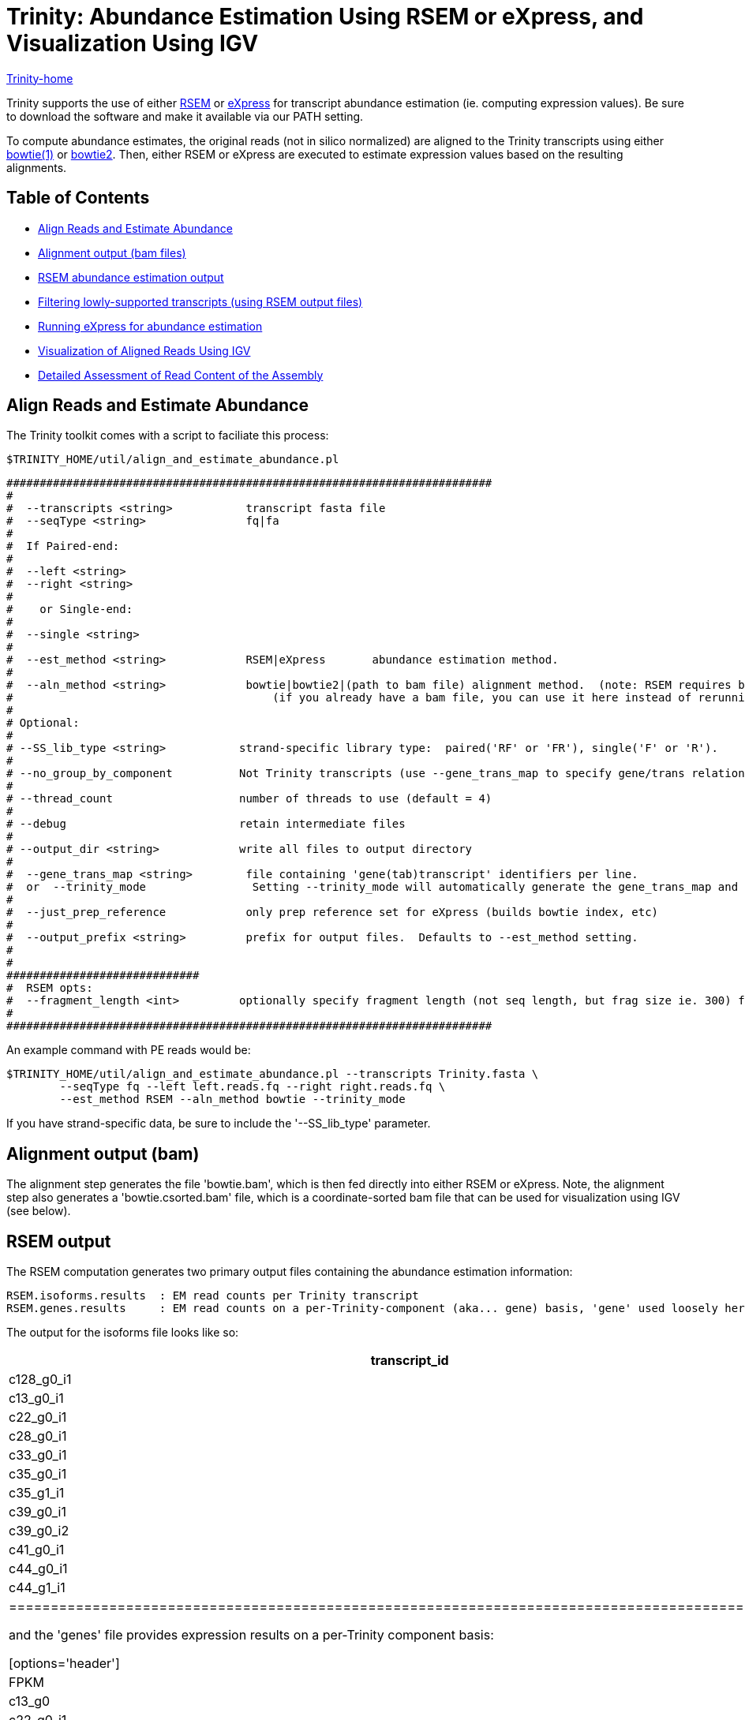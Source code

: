= Trinity: Abundance Estimation Using RSEM or eXpress, and Visualization Using IGV =

link:../index.html[Trinity-home]

Trinity supports the use of either http://deweylab.biostat.wisc.edu/rsem/[RSEM] or http://bio.math.berkeley.edu/eXpress/[eXpress] for transcript abundance estimation (ie. computing expression values). Be sure to download the software and make it available via our PATH setting.

To compute abundance estimates, the original reads (not in silico normalized) are aligned to the Trinity transcripts using either http://bowtie-bio.sourceforge.net/index.shtml[bowtie(1)] or http://bowtie-bio.sourceforge.net/bowtie2/index.shtml[bowtie2]. Then, either RSEM or eXpress are executed to estimate expression values based on the resulting alignments.


== Table of Contents ==

* <<align_and_estimate, Align Reads and Estimate Abundance>>
* <<alignment_output, Alignment output (bam files)>>
* <<RSEM_output, RSEM abundance estimation output>>
* <<filtering_transcripts, Filtering lowly-supported transcripts (using RSEM output files)>>
* <<running_express, Running eXpress for abundance estimation>>
* <<Visualization, Visualization of Aligned Reads Using IGV>>
* <<detailed_assessment, Detailed Assessment of Read Content of the Assembly>>

[[align_and_estimate]]
== Align Reads and Estimate Abundance ==

The Trinity toolkit comes with a script to faciliate this process:

  $TRINITY_HOME/util/align_and_estimate_abundance.pl 

 #########################################################################
 #
 #  --transcripts <string>           transcript fasta file
 #  --seqType <string>               fq|fa
 # 
 #  If Paired-end:
 #
 #  --left <string>
 #  --right <string>
 #  
 #    or Single-end:
 #
 #  --single <string>
 #
 #  --est_method <string>            RSEM|eXpress       abundance estimation method.
 #
 #  --aln_method <string>            bowtie|bowtie2|(path to bam file) alignment method.  (note: RSEM requires bowtie)
 #                                       (if you already have a bam file, you can use it here instead of rerunning bowtie)
 #
 # Optional:
 # 
 # --SS_lib_type <string>           strand-specific library type:  paired('RF' or 'FR'), single('F' or 'R').
 #
 # --no_group_by_component          Not Trinity transcripts (use --gene_trans_map to specify gene/trans relationships)
 #
 # --thread_count                   number of threads to use (default = 4)
 #
 # --debug                          retain intermediate files
 #
 # --output_dir <string>            write all files to output directory
 #   
 #  --gene_trans_map <string>        file containing 'gene(tab)transcript' identifiers per line.
 #  or  --trinity_mode                Setting --trinity_mode will automatically generate the gene_trans_map and use it.
 #
 #  --just_prep_reference            only prep reference set for eXpress (builds bowtie index, etc)
 #
 #  --output_prefix <string>         prefix for output files.  Defaults to --est_method setting.
 #
 #
 #############################
 #  RSEM opts:
 #  --fragment_length <int>         optionally specify fragment length (not seq length, but frag size ie. 300) for SE reads.
 #
 ######################################################################### 



An example command with PE reads would be:

  $TRINITY_HOME/util/align_and_estimate_abundance.pl --transcripts Trinity.fasta \
          --seqType fq --left left.reads.fq --right right.reads.fq \
          --est_method RSEM --aln_method bowtie --trinity_mode

If you have strand-specific data, be sure to include the '--SS_lib_type' parameter.

[[alignment_output]]
== Alignment output (bam) ==
The alignment step generates the file 'bowtie.bam', which is then fed directly into either RSEM or eXpress.  Note, the alignment step also generates a 'bowtie.csorted.bam' file, which is a coordinate-sorted bam file that can be used for visualization using IGV (see below).

[[RSEM_output]]
== RSEM output ==
The RSEM computation generates two primary output files containing the abundance estimation information:

  RSEM.isoforms.results  : EM read counts per Trinity transcript
  RSEM.genes.results     : EM read counts on a per-Trinity-component (aka... gene) basis, 'gene' used loosely here.


The output for the isoforms file looks like so:

[options='header']
|=====================================================================================================
|transcript_id   |gene_id |length  |effective_length        |expected_count  |TPM     |FPKM    |IsoPct
|c128_g0_i1 |c128_g0      |209     |1.73    |0.00    |0.00    |0.00    |0.00
|c13_g0_i1  |c13_g0       |235     |7.16    |1.00    |12561.51        |5282.75 |100.00
|c22_g0_i1  |c22_g0       |215     |2.62    |0.00    |0.00    |0.00    |0.00
|c28_g0_i1  |c28_g0       |329     |54.60   |4.00    |6591.85 |2772.21 |100.00
|c33_g0_i1  |c33_g0       |307     |40.30   |3.00    |6697.56 |2816.66 |100.00
|c35_g0_i1  |c35_g0       |219     |3.33    |0.00    |0.00    |0.00    |0.00
|c35_g1_i1  |c35_g1       |204     |1.19    |1.00    |75295.99        |31665.75        |100.00
|c39_g0_i1  |c39_g0       |348     |68.20   |1.00    |1319.32 |554.84  |100.00
|c39_g0_i2  |c39_g0       |255     |13.97   |0.00    |0.00    |0.00    |0.00
|c41_g0_i1  |c41_g0       |592     |295.77  |12.00   |3650.37 |1535.16 |100.00
|c44_g0_i1  |c44_g0       |361     |78.10   |1.00    |1151.96 |484.46  |100.00
|c44_g1_i1  |c44_g1       |280     |25.22   |1.00    |3568.05 |1500.54 |100.00
|================================================================================================

and the 'genes' file provides expression results on a per-Trinity component basis:

[options='header']
|====================================================================================================
|gene_id |transcript_id(s)        |length  |effective_length        |expected_count  |TPM     |FPKM
|c128_g0      |c128_g0_i1 |0.00    |0.00    |0.00    |0.00    |0.00
|c13_g0       |c13_g0_i1  |235.00  |7.16    |1.00    |12561.51        |5282.75
|c22_g0       |c22_g0_i1  |0.00    |0.00    |0.00    |0.00    |0.00
|c28_g0       |c28_g0_i1  |329.00  |54.60   |4.00    |6591.85 |2772.21
|c33_g0       |c33_g0_i1  |307.00  |40.30   |3.00    |6697.56 |2816.66
|c35_g0       |c35_g0_i1  |0.00    |0.00    |0.00    |0.00    |0.00
|c35_g1       |c35_g1_i1  |204.00  |1.19    |1.00    |75295.99        |31665.75
|c39_g0       |c39_g0_i1,c39_g0_i2   |348.00  |68.20   |1.00    |1319.32 |554.84
|c41_g0       |c41_g0_i1  |592.00  |295.77  |12.00   |3650.37 |1535.16
|c44_g0       |c44_g0_i1  |361.00  |78.10   |1.00    |1151.96 |484.46
|c44_g1       |c44_g1_i1  |280.00  |25.22   |1.00    |3568.05 |1500.54
|c45_g0       |c45_g0_i1  |0.00    |0.00    |0.00    |0.00    |0.00
|c47_g1       |c47_g1_i1  |562.00  |265.78  |8.00    |2708.23 |1138.95
|c48_g0       |c48_g0_i1  |433.00  |139.70  |5.00    |3220.28 |1354.29
|c49_g0       |c49_g0_i1  |272.00  |21.31   |3.00    |12667.38        |5327.27
|c49_g1       |c49_g1_i1  |324.00  |51.21   |2.00    |3514.23 |1477.91
|c52_g0       |c52_g0_i1  |301.00  |36.70   |2.00    |4902.98 |2061.95
|c53_g0       |c53_g0_i1  |304.00  |38.48   |1.00    |2337.98 |983.24
|======================================================================================================


[[filtering_transcripts]]
== Filtering lowly supported transcripts (using RSEM output files) ==

If you want to filter out the likely transcript artifacts and lowly expressed transcripts, you might consider retaining only those that represent at least 1% of the per-component (IsoPct) expression level.  Because Trinity transcripts are not currently scaffolded across sequencing gaps, there will be cases where smaller transcript fragments may lack enough properly-paired read support to show up as 'expressed', but are still otherwise supported by the read data.  Therefore, filter cautiously and we don't recommend discarding such lowly expressed (or seemingly unexpressed) transcripts, but rather putting them aside for further study.

The utility script 'TRINITY_RNASEQ_ROOT/util/filter_fasta_by_rsem_values.pl' can be used to filter your FASTA file of assembled transcripts using the RSEM values within the RSEM.isoforms.results file, according to min IsoPct, min FPKM, and min TPM.  Note, you can provide a list of RSEM output files, one for each sample, and filter out those transcripts that do not meet the specified requirements in any of the samples given.

[[running_express]]
== Running eXpress ==

If parameter setting '--est_method eXpress' is used, eXpress will be run, and files generated will include:

  results.xprs : the primary eXpress output file, containing expression values for transcripts.
  results.xprs.genes : a 'genes' expression output file, generated by the Trinity toolkit, based on the eXpress transcript results.

Note, the 'results.xprs.genes' file content is formatted identically to the 'results.xprs' file, but limited in data content to the length, counts, and FPKM expression values. The remainder of the fields are set to 'NA'.

== Sample Data ==

Under 'TRINITY_RNASEQ_ROOT/sample_data/test_Trinity_Assembly', execute 

  % runMe.sh 1

to first build Trinity transcript assemblies using the sample data, and then run through the downstream alignment and abundance estimation steps.


[[Visualization]]
== Visualization of Aligned Reads Using IGV ==

The Trinity Transcripts and read alignments can be visualized using the http://www.broadinstitute.org/igv/[Integrated Genomics Viewer].

Just import the Trinity.fasta file as a 'genome', and load up the coordinate-sorted bam file containing the aligned reads (bowtie.csorted.bam).  A screenshot below shows how the data are displayed:

image:../images/IGV_Trinity_screenshot.png[Trinity_in_IGV]

[[detailed_assessment]]
== Detailed Assessment of Read Content of the Assembly ==

The above methods for quantitation rely on sets of properly paired reads.  However, it is sometimes the case that certain (usually small) reconstructed transcript fragments can capture alignments to individual reads but not to both paired reads of RNA-Seq fragments.  By running the process below, both the single-end and propery paired reads can be captured, counted, and visualized:

  $TRINITY_HOME/util/bowtie_PE_separate_then_join.pl --seqType fq --left left.fq --right right.fq \
                  --target Trinity.fasta --aligner bowtie -- -p 4 --all --best --strata -m 300


As usual, if you have strand-specific RNA-Seq data, indicate this with the '--SS_lib_type' parameter.

An output directory 'bowtie_out' is created and should include the files:

  bowtie_out.nameSorted.bam  : alignments sorted by read name
  bowtie_out.coordSorted.bam : alignments sorted by coordinate.


To get alignment statistics, run the following on the name-sorted bam file:

   $TRINITY_HOME/util/SAM_nameSorted_to_uniq_count_stats.pl bowtie_out/bowtie_out.nameSorted.bam

 #read_type  count   pct
 proper_pairs    47042   83.59  (left and right reads align to the same transcript)
 improper_pairs  6824    12.13  (left and right reads align, but to different transcripts)
 left_only   1300    2.31 
 right_only  1110    1.97
 
 Total aligned reads: 56276  (counting individual reads of pairs, each read counts only once).


You can load up the 'bowtie_out.coordSorted.bam' file into IGV for visualization.



